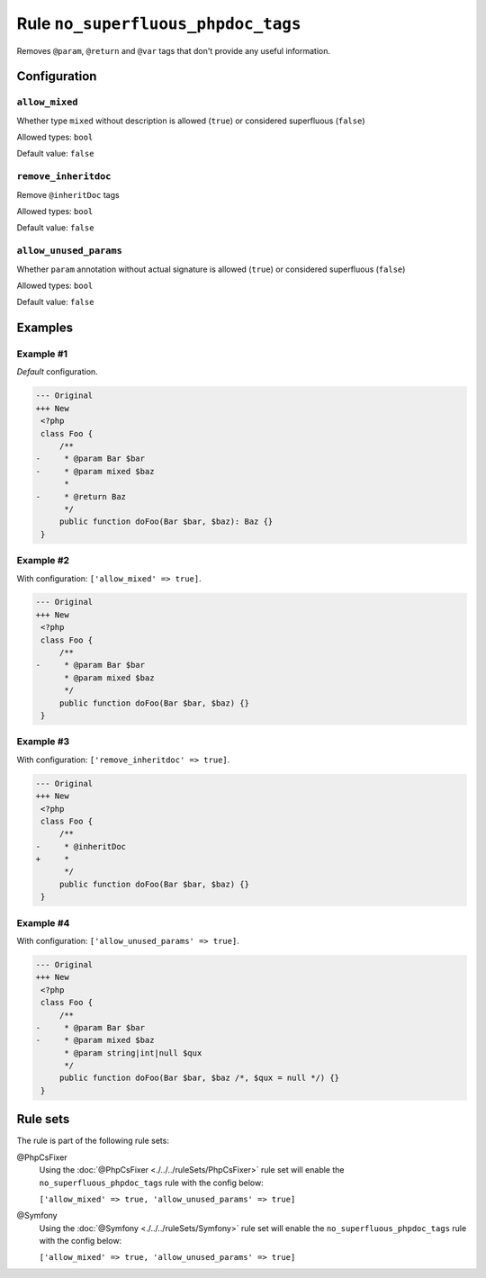 ===================================
Rule ``no_superfluous_phpdoc_tags``
===================================

Removes ``@param``, ``@return`` and ``@var`` tags that don't provide any useful
information.

Configuration
-------------

``allow_mixed``
~~~~~~~~~~~~~~~

Whether type ``mixed`` without description is allowed (``true``) or considered
superfluous (``false``)

Allowed types: ``bool``

Default value: ``false``

``remove_inheritdoc``
~~~~~~~~~~~~~~~~~~~~~

Remove ``@inheritDoc`` tags

Allowed types: ``bool``

Default value: ``false``

``allow_unused_params``
~~~~~~~~~~~~~~~~~~~~~~~

Whether ``param`` annotation without actual signature is allowed (``true``) or
considered superfluous (``false``)

Allowed types: ``bool``

Default value: ``false``

Examples
--------

Example #1
~~~~~~~~~~

*Default* configuration.

.. code-block:: diff

   --- Original
   +++ New
    <?php
    class Foo {
        /**
   -     * @param Bar $bar
   -     * @param mixed $baz
         *
   -     * @return Baz
         */
        public function doFoo(Bar $bar, $baz): Baz {}
    }

Example #2
~~~~~~~~~~

With configuration: ``['allow_mixed' => true]``.

.. code-block:: diff

   --- Original
   +++ New
    <?php
    class Foo {
        /**
   -     * @param Bar $bar
         * @param mixed $baz
         */
        public function doFoo(Bar $bar, $baz) {}
    }

Example #3
~~~~~~~~~~

With configuration: ``['remove_inheritdoc' => true]``.

.. code-block:: diff

   --- Original
   +++ New
    <?php
    class Foo {
        /**
   -     * @inheritDoc
   +     *
         */
        public function doFoo(Bar $bar, $baz) {}
    }

Example #4
~~~~~~~~~~

With configuration: ``['allow_unused_params' => true]``.

.. code-block:: diff

   --- Original
   +++ New
    <?php
    class Foo {
        /**
   -     * @param Bar $bar
   -     * @param mixed $baz
         * @param string|int|null $qux
         */
        public function doFoo(Bar $bar, $baz /*, $qux = null */) {}
    }

Rule sets
---------

The rule is part of the following rule sets:

@PhpCsFixer
  Using the :doc:`@PhpCsFixer <./../../ruleSets/PhpCsFixer>` rule set will enable the ``no_superfluous_phpdoc_tags`` rule with the config below:

  ``['allow_mixed' => true, 'allow_unused_params' => true]``

@Symfony
  Using the :doc:`@Symfony <./../../ruleSets/Symfony>` rule set will enable the ``no_superfluous_phpdoc_tags`` rule with the config below:

  ``['allow_mixed' => true, 'allow_unused_params' => true]``
